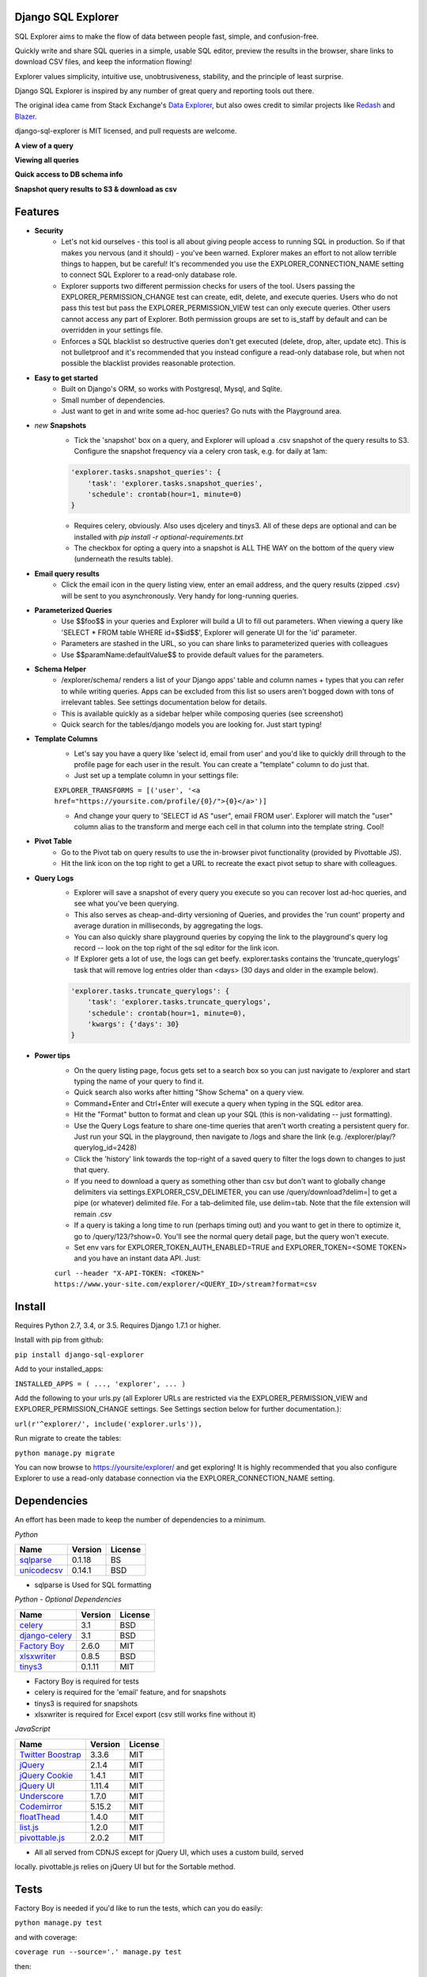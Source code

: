 .. image:: https://travis-ci.org/groveco/django-sql-explorer.png?branch=master
   :target: https://travis-ci.org/groveco/django-sql-explorer

Django SQL Explorer
===================

SQL Explorer aims to make the flow of data between people fast, simple, and confusion-free.

Quickly write and share SQL queries in a simple, usable SQL editor, preview the results in the browser, share links to download CSV files, and keep the information flowing!

Explorer values simplicity, intuitive use, unobtrusiveness, stability, and the principle of least surprise.

Django SQL Explorer is inspired by any number of great query and reporting tools out there.

The original idea came from Stack Exchange's `Data Explorer <http://data.stackexchange.com/stackoverflow/queries>`_, but also owes credit to similar projects like `Redash <http://redash.io/>`_ and `Blazer <https://github.com/ankane/blazer>`_.

django-sql-explorer is MIT licensed, and pull requests are welcome.

**A view of a query**

.. image:: https://s3-us-west-1.amazonaws.com/django-sql-explorer/2.png

**Viewing all queries**

.. image:: https://s3-us-west-1.amazonaws.com/django-sql-explorer/query-list.png

**Quick access to DB schema info**

.. image:: https://s3-us-west-1.amazonaws.com/django-sql-explorer/3.png

**Snapshot query results to S3 & download as csv**

.. image:: https://s3-us-west-1.amazonaws.com/django-sql-explorer/snapshots.png


Features
========

- **Security**
    - Let's not kid ourselves - this tool is all about giving people access to running SQL in production. So if that makes you nervous (and it should) - you've been warned. Explorer makes an effort to not allow terrible things to happen, but be careful! It's recommended you use the EXPLORER_CONNECTION_NAME setting to connect SQL Explorer to a read-only database role.
    - Explorer supports two different permission checks for users of the tool. Users passing the EXPLORER_PERMISSION_CHANGE test can create, edit, delete, and execute queries. Users who do not pass this test but pass the EXPLORER_PERMISSION_VIEW test can only execute queries. Other users cannot access any part of Explorer. Both permission groups are set to is_staff by default and can be overridden in your settings file.
    - Enforces a SQL blacklist so destructive queries don't get executed (delete, drop, alter, update etc). This is not bulletproof and it's recommended that you instead configure a read-only database role, but when not possible the blacklist provides reasonable protection.
- **Easy to get started**
    - Built on Django's ORM, so works with Postgresql, Mysql, and Sqlite.
    - Small number of dependencies.
    - Just want to get in and write some ad-hoc queries? Go nuts with the Playground area.
- *new* **Snapshots**
    - Tick the 'snapshot' box on a query, and Explorer will upload a .csv snapshot of the query results to S3. Configure the snapshot frequency via a celery cron task, e.g. for daily at 1am:

    .. code-block:: python

       'explorer.tasks.snapshot_queries': {
           'task': 'explorer.tasks.snapshot_queries',
           'schedule': crontab(hour=1, minute=0)
       }

    - Requires celery, obviously. Also uses djcelery and tinys3. All of these deps are optional and can be installed with `pip install -r optional-requirements.txt`
    - The checkbox for opting a query into a snapshot is ALL THE WAY on the bottom of the query view (underneath the results table).
- **Email query results**
    - Click the email icon in the query listing view, enter an email address, and the query results (zipped .csv) will be sent to you asynchronously. Very handy for long-running queries.
- **Parameterized Queries**
    - Use $$foo$$ in your queries and Explorer will build a UI to fill out parameters. When viewing a query like 'SELECT * FROM table WHERE id=$$id$$', Explorer will generate UI for the 'id' parameter.
    - Parameters are stashed in the URL, so you can share links to parameterized queries with colleagues
    - Use $$paramName:defaultValue$$ to provide default values for the parameters.
- **Schema Helper**
    - /explorer/schema/ renders a list of your Django apps' table and column names + types that you can refer to while writing queries. Apps can be excluded from this list so users aren't bogged down with tons of irrelevant tables. See settings documentation below for details.
    - This is available quickly as a sidebar helper while composing queries (see screenshot)
    - Quick search for the tables/django models you are looking for. Just start typing!
- **Template Columns**
    - Let's say you have a query like 'select id, email from user' and you'd like to quickly drill through to the profile page for each user in the result. You can create a "template" column to do just that.
    - Just set up a template column in your settings file:

    ``EXPLORER_TRANSFORMS = [('user', '<a href="https://yoursite.com/profile/{0}/">{0}</a>')]``

    - And change your query to 'SELECT id AS "user", email FROM user'. Explorer will match the "user" column alias to the transform and merge each cell in that column into the template string. Cool!
- **Pivot Table**
    - Go to the Pivot tab on query results to use the in-browser pivot functionality (provided by Pivottable JS).
    - Hit the link icon on the top right to get a URL to recreate the exact pivot setup to share with colleagues.
- **Query Logs**
    - Explorer will save a snapshot of every query you execute so you can recover lost ad-hoc queries, and see what you've been querying.
    - This also serves as cheap-and-dirty versioning of Queries, and provides the 'run count' property and average duration in milliseconds, by aggregating the logs.
    - You can also quickly share playground queries by copying the link to the playground's query log record -- look on the top right of the sql editor for the link icon.
    - If Explorer gets a lot of use, the logs can get beefy. explorer.tasks contains the 'truncate_querylogs' task that will remove log entries older than <days> (30 days and older in the example below).

    .. code-block:: python

       'explorer.tasks.truncate_querylogs': {
           'task': 'explorer.tasks.truncate_querylogs',
           'schedule': crontab(hour=1, minute=0),
           'kwargs': {'days': 30}
       }
- **Power tips**
    - On the query listing page, focus gets set to a search box so you can just navigate to /explorer and start typing the name of your query to find it.
    - Quick search also works after hitting "Show Schema" on a query view.
    - Command+Enter and Ctrl+Enter will execute a query when typing in the SQL editor area.
    - Hit the "Format" button to format and clean up your SQL (this is non-validating -- just formatting).
    - Use the Query Logs feature to share one-time queries that aren't worth creating a persistent query for. Just run your SQL in the playground, then navigate to /logs and share the link (e.g. /explorer/play/?querylog_id=2428)
    - Click the 'history' link towards the top-right of a saved query to filter the logs down to changes to just that query.
    - If you need to download a query as something other than csv but don't want to globally change delimiters via settings.EXPLORER_CSV_DELIMETER, you can use /query/download?delim=| to get a pipe (or whatever) delimited file. For a tab-delimited file, use delim=tab. Note that the file extension will remain .csv
    - If a query is taking a long time to run (perhaps timing out) and you want to get in there to optimize it, go to /query/123/?show=0. You'll see the normal query detail page, but the query won't execute.
    - Set env vars for EXPLORER_TOKEN_AUTH_ENABLED=TRUE and EXPLORER_TOKEN=<SOME TOKEN> and you have an instant data API. Just:

    ``curl --header "X-API-TOKEN: <TOKEN>" https://www.your-site.com/explorer/<QUERY_ID>/stream?format=csv``

Install
=======

Requires Python 2.7, 3.4, or 3.5. Requires Django 1.7.1 or higher.

Install with pip from github:

``pip install django-sql-explorer``

Add to your installed_apps:

``INSTALLED_APPS = (
...,
'explorer',
...
)``

Add the following to your urls.py (all Explorer URLs are restricted via the EXPLORER_PERMISSION_VIEW and EXPLORER_PERMISSION_CHANGE settings. See Settings section below for further documentation.):

``url(r'^explorer/', include('explorer.urls')),``

Run migrate to create the tables:

``python manage.py migrate``

You can now browse to https://yoursite/explorer/ and get exploring! It is highly recommended that you also configure Explorer to use a read-only database connection via the EXPLORER_CONNECTION_NAME setting.

Dependencies
============

An effort has been made to keep the number of dependencies to a minimum.

*Python*

=========================================================== ======= ================
Name                                                        Version License
=========================================================== ======= ================
`sqlparse <https://github.com/andialbrecht/sqlparse/>`_     0.1.18  BS
`unicodecsv <https://github.com/jdunck/python-unicodecsv>`_ 0.14.1  BSD
=========================================================== ======= ================

- sqlparse is Used for SQL formatting

*Python - Optional Dependencies*

=========================================================== ======= ================
Name                                                        Version License
=========================================================== ======= ================
`celery <http://www.celeryproject.org/>`_                   3.1     BSD
`django-celery <http://www.celeryproject.org/>`_            3.1     BSD
`Factory Boy <https://github.com/rbarrois/factory_boy>`_    2.6.0   MIT
`xlsxwriter <http://xlsxwriter.readthedocs.io/>`_           0.8.5   BSD
`tinys3 <https://github.com/smore-inc/tinys3>`_             0.1.11  MIT
=========================================================== ======= ================

- Factory Boy is required for tests
- celery is required for the 'email' feature, and for snapshots
- tinys3 is required for snapshots
- xlsxwriter is required for Excel export (csv still works fine without it)

*JavaScript*

============================================================ ======== ================
Name                                                         Version  License
============================================================ ======== ================
`Twitter Boostrap <http://getbootstrap.com/>`_               3.3.6    MIT
`jQuery <http://jquery.com/>`_                               2.1.4    MIT
`jQuery Cookie <https://github.com/carhartl/jquery-cookie>`_ 1.4.1    MIT
`jQuery UI <https://jqueryui.com>`_                          1.11.4   MIT
`Underscore <http://underscorejs.org/>`_                     1.7.0    MIT
`Codemirror <http://codemirror.net/>`_                       5.15.2   MIT
`floatThead <http://mkoryak.github.io/floatThead/>`_         1.4.0    MIT
`list.js <http://listjs.com>`_                               1.2.0    MIT
`pivottable.js <http://nicolas.kruchten.com/pivottable/>`_   2.0.2    MIT
============================================================ ======== ================

- All all served from CDNJS except for jQuery UI, which uses a custom build, served
locally. pivottable.js relies on jQuery UI but for the Sortable method.

Tests
=====

Factory Boy is needed if you'd like to run the tests, which can you do easily:

``python manage.py test``

and with coverage:

``coverage run --source='.' manage.py test``

then:

``coverage report``

...99%! Huzzah!

There is also a test_project that you can use to kick the tires. Just create a new virtualenv, cd into test_project and run start.sh (or walk through the steps yourself) to get a test instance of the app up and running.

Settings
========

============================= =============================================================================================================== ================================================================================================================================================
Setting                       Description                                                                                                                                                  Default
============================= =============================================================================================================== ================================================================================================================================================
EXPLORER_SQL_BLACKLIST        Disallowed words in SQL queries to prevent destructive actions.                                                 ('ALTER', 'RENAME ', 'DROP', 'TRUNCATE', 'INSERT INTO', 'UPDATE', 'REPLACE', 'DELETE', 'ALTER', 'CREATE TABLE', 'SCHEMA', 'GRANT', 'OWNER TO')
EXPLORER_SQL_WHITELIST        These phrases are allowed, even though part of the phrase appears in the blacklist.                             ('CREATED', 'UPDATED', 'DELETED','REGEXP_REPLACE')
EXPLORER_DEFAULT_ROWS         The number of rows to show by default in the preview pane.                                                      1000
EXPLORER_SCHEMA_INCLUDE_APPS  Show schemas for only these packages in the schema helper. If set to None, show all apps.                       None
EXPLORER_SCHEMA_EXCLUDE_APPS  Don't show schema for these packages in the schema helper, even if listed in EXPLORER_SCHEMA_INCLUDE_APPS.      ('django.contrib.auth', 'django.contrib.contenttypes', 'django.contrib.sessions', 'django.contrib.admin')
EXPLORER_CONNECTION_NAME      The name of the Django database connection to use. Ideally set this to a connection with read only permissions  None  # Which means use the 'default' connection
EXPLORER_PERMISSION_VIEW      Callback to check if the user is allowed to view and execute stored queries                                     lambda u: u.is_staff
EXPLORER_PERMISSION_CHANGE    Callback to check if the user is allowed to add/change/delete queries                                           lambda u: u.is_staff
EXPLORER_TRANSFORMS           List of tuples like [('alias', 'Template for {0}')]. See features section of this doc for more info.            []
EXPLORER_RECENT_QUERY_COUNT   The number of recent queries to show at the top of the query listing.                                           10
EXPLORER_GET_USER_QUERY_VIEWS A dict granting view permissions on specific queries of the form {userId:[queryId, ...], ...}                   {}
EXPLORER_TOKEN_AUTH_ENABLED   Bool indicating whether token-authenticated requests should be enabled. See "Power Tips", above.                False
EXPLORER_TOKEN                Access token for query results.                                                                                 "CHANGEME"
EXPLORER_TASKS_ENABLED        Turn on if you want to use the snapshot_queries celery task, or email report functionality in tasks.py          False
EXPLORER_S3_ACCESS_KEY        S3 Access Key for snapshot upload                                                                               None
EXPLORER_S3_SECRET_KEY        S3 Secret Key for snapshot upload                                                                               None
EXPLORER_S3_BUCKET            S3 Bucket for snapshot upload                                                                                   None
EXPLORER_FROM_EMAIL           The default 'from' address when using async report email functionality                                          "django-sql-explorer@example.com"
EXPLORER_DATA_EXPORTERS       The export buttons to use. Default includes Excel, so xlsxwriter from optional-requirements.txt is needed       [('csv', 'explorer.exporters.CSVExporter'), ('excel', 'explorer.exporters.ExcelExporter'), ('json', 'explorer.exporters.JSONExporter')]
============================= =============================================================================================================== ================================================================================================================================================

Release Process
===============

Release process is documented `here <https://gist.github.com/chrisclark/07a6b4ef0114fdfa2ee0>`_. If there are problems with the release, please help me improve the process so it doesn't happen again!
